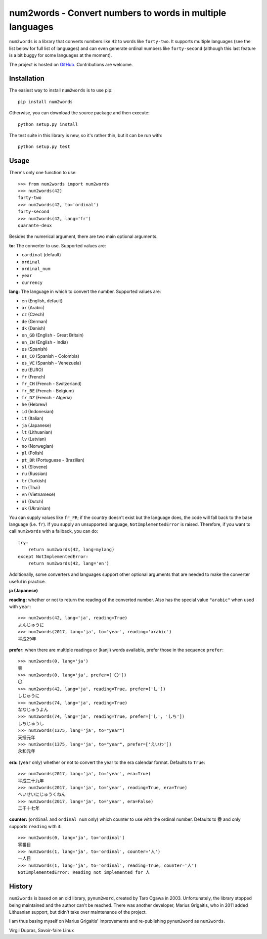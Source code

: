 num2words - Convert numbers to words in multiple languages
==========================================================

.. image:: https://img.shields.io/pypi/v/num2words.svg
   :target: https://pypi.python.org/pypi/num2words

.. image:: https://travis-ci.org/savoirfairelinux/num2words.svg?branch=master
    :target: https://travis-ci.org/savoirfairelinux/num2words

.. image:: https://coveralls.io/repos/github/savoirfairelinux/num2words/badge.svg?branch=master
    :target: https://coveralls.io/github/savoirfairelinux/num2words?branch=master


``num2words`` is a library that converts numbers like ``42`` to words like ``forty-two``.
It supports multiple languages (see the list below for full list
of languages) and can even generate ordinal numbers like ``forty-second``
(although this last feature is a bit buggy for some languages at the moment).

The project is hosted on GitHub_. Contributions are welcome.

.. _GitHub: https://github.com/savoirfairelinux/num2words

Installation
------------

The easiest way to install ``num2words`` is to use pip::

    pip install num2words

Otherwise, you can download the source package and then execute::

    python setup.py install

The test suite in this library is new, so it's rather thin, but it can be run with::

    python setup.py test

Usage
-----

There's only one function to use::

    >>> from num2words import num2words
    >>> num2words(42)
    forty-two
    >>> num2words(42, to='ordinal')
    forty-second
    >>> num2words(42, lang='fr')
    quarante-deux

Besides the numerical argument, there are two main optional arguments.

**to:** The converter to use. Supported values are:

* ``cardinal`` (default)
* ``ordinal``
* ``ordinal_num``
* ``year``
* ``currency``

**lang:** The language in which to convert the number. Supported values are:

* ``en`` (English, default)
* ``ar`` (Arabic)
* ``cz`` (Czech)
* ``de`` (German)
* ``dk`` (Danish)
* ``en_GB`` (English - Great Britain)
* ``en_IN`` (English - India)
* ``es`` (Spanish)
* ``es_CO`` (Spanish - Colombia)
* ``es_VE`` (Spanish - Venezuela)
* ``eu`` (EURO)
* ``fr`` (French)
* ``fr_CH`` (French - Switzerland)
* ``fr_BE`` (French - Belgium)
* ``fr_DZ`` (French - Algeria)
* ``he`` (Hebrew)
* ``id`` (Indonesian)
* ``it`` (Italian)
* ``ja`` (Japanese)
* ``lt`` (Lithuanian)
* ``lv`` (Latvian)
* ``no`` (Norwegian)
* ``pl`` (Polish)
* ``pt_BR`` (Portuguese - Brazilian)
* ``sl`` (Slovene)
* ``ru`` (Russian)
* ``tr`` (Turkish)
* ``th`` (Thai)
* ``vn`` (Vietnamese)
* ``nl`` (Dutch)
* ``uk`` (Ukrainian)

You can supply values like ``fr_FR``; if the country doesn't exist but the
language does, the code will fall back to the base language (i.e. ``fr``). If
you supply an unsupported language, ``NotImplementedError`` is raised.
Therefore, if you want to call ``num2words`` with a fallback, you can do::

    try:
        return num2words(42, lang=mylang)
    except NotImplementedError:
        return num2words(42, lang='en')

Additionally, some converters and languages support other optional arguments
that are needed to make the converter useful in practice.

**ja (Japanese)**

**reading:** whether or not to return the reading of the converted number.
Also has the special value ``"arabic"`` when used with ``year``::

    >>> num2words(42, lang='ja', reading=True)
    よんじゅうに
    >>> num2words(2017, lang='ja', to='year', reading='arabic')
    平成29年

**prefer:** when there are multiple readings or (kanji) words available,
prefer those in the sequence ``prefer``::

    >>> num2words(0, lang='ja')
    零
    >>> num2words(0, lang='ja', prefer=['〇'])
    〇
    >>> num2words(42, lang='ja', reading=True, prefer=['し'])
    しじゅうに
    >>> num2words(74, lang='ja', reading=True)
    ななじゅうよん
    >>> num2words(74, lang='ja', reading=True, prefer=['し', 'しち'])
    しちじゅうし
    >>> num2words(1375, lang='ja', to="year")
    天授元年
    >>> num2words(1375, lang='ja', to="year", prefer=['えいわ'])
    永和元年

**era:** (``year`` only) whether or not to convert the year to the era
calendar format. Defaults to ``True``::

    >>> num2words(2017, lang='ja', to='year', era=True)
    平成二十九年
    >>> num2words(2017, lang='ja', to='year', reading=True, era=True)
    へいせいにじゅうくねん
    >>> num2words(2017, lang='ja', to='year', era=False)
    二千十七年

**counter:** (``ordinal`` and ``ordinal_num`` only) which counter to use with
the ordinal number. Defaults to ``番`` and only supports ``reading`` with
it::

    >>> num2words(0, lang='ja', to='ordinal')
    零番目
    >>> num2words(1, lang='ja', to='ordinal', counter='人')
    一人目
    >>> num2words(1, lang='ja', to='ordinal', reading=True, counter='人')
    NotImplementedError: Reading not implemented for 人

History
-------

``num2words`` is based on an old library, ``pynum2word``, created by Taro Ogawa
in 2003. Unfortunately, the library stopped being maintained and the author
can't be reached. There was another developer, Marius Grigaitis, who in 2011
added Lithuanian support, but didn't take over maintenance of the project.

I am thus basing myself on Marius Grigaitis' improvements and re-publishing
``pynum2word`` as ``num2words``.

Virgil Dupras, Savoir-faire Linux
